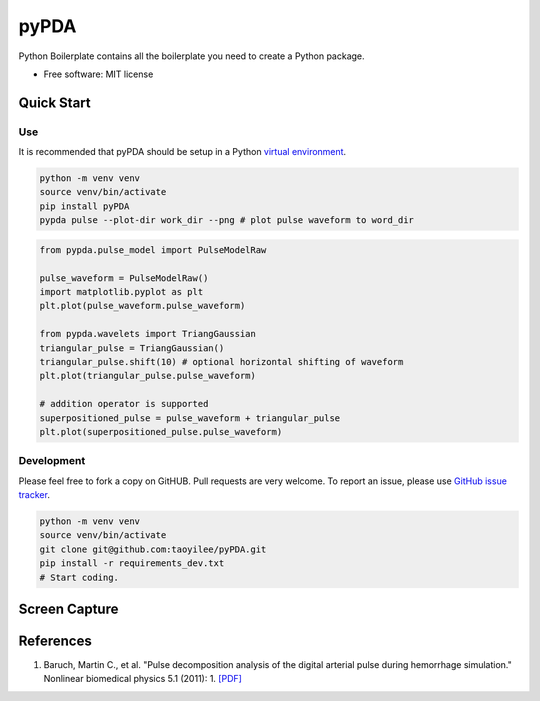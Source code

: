 =====
pyPDA
=====


.. image:: https://img.shields.io/pypi/v/pypda.svg
        :target: https://pypi.python.org/pypi/pypda

.. image:: https://img.shields.io/travis/taoyilee/pypda.svg
        :target: https://travis-ci.com/taoyilee/pypda

.. image:: https://readthedocs.org/projects/pypda/badge/?version=latest
        :target: https://pypda.readthedocs.io/en/latest/?badge=latest
        :alt: Documentation Status




Python Boilerplate contains all the boilerplate you need to create a Python package.


* Free software: MIT license


Quick Start
==============

Use
-----------------
It is recommended that pyPDA should be setup in a Python `virtual environment <https://docs.python-guide.org/dev/virtualenvs/>`_.

.. code-block:: console

    python -m venv venv
    source venv/bin/activate
    pip install pyPDA
    pypda pulse --plot-dir work_dir --png # plot pulse waveform to word_dir

.. code-block:: python

    from pypda.pulse_model import PulseModelRaw

    pulse_waveform = PulseModelRaw()
    import matplotlib.pyplot as plt
    plt.plot(pulse_waveform.pulse_waveform)

    from pypda.wavelets import TriangGaussian
    triangular_pulse = TriangGaussian()
    triangular_pulse.shift(10) # optional horizontal shifting of waveform
    plt.plot(triangular_pulse.pulse_waveform)

    # addition operator is supported
    superpositioned_pulse = pulse_waveform + triangular_pulse
    plt.plot(superpositioned_pulse.pulse_waveform)


Development
-----------------
Please feel free to fork a copy on GitHUB. Pull requests are very welcome. To report an issue, please use `GitHub issue tracker <https://github.com/taoyilee/pyPDA/issues>`_.

.. code-block:: console

    python -m venv venv
    source venv/bin/activate
    git clone git@github.com:taoyilee/pyPDA.git
    pip install -r requirements_dev.txt
    # Start coding.

Screen Capture
===================
.. image:: docs/pulse.png
    :width: 400
    :alt: Sample blood pressure waveform

References
===================
1. Baruch, Martin C., et al. "Pulse decomposition analysis of the digital arterial pulse during hemorrhage simulation." Nonlinear biomedical physics 5.1 (2011): 1. `[PDF] <https://www.ncbi.nlm.nih.gov/pmc/articles/PMC3025935/pdf/1753-4631-5-1.pdf>`_
